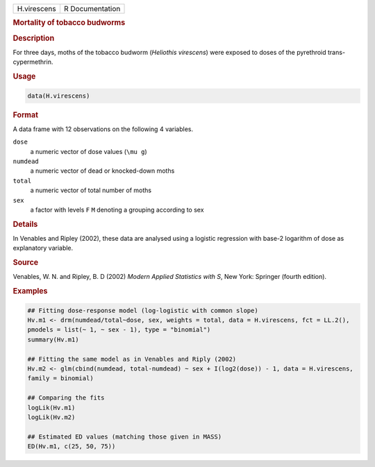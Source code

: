 .. container::

   =========== ===============
   H.virescens R Documentation
   =========== ===============

   .. rubric:: Mortality of tobacco budworms
      :name: H.virescens

   .. rubric:: Description
      :name: description

   For three days, moths of the tobacco budworm (*Heliothis virescens*)
   were exposed to doses of the pyrethroid trans-cypermethrin.

   .. rubric:: Usage
      :name: usage

   .. code:: R

      data(H.virescens)

   .. rubric:: Format
      :name: format

   A data frame with 12 observations on the following 4 variables.

   ``dose``
      a numeric vector of dose values (``\mu g``)

   ``numdead``
      a numeric vector of dead or knocked-down moths

   ``total``
      a numeric vector of total number of moths

   ``sex``
      a factor with levels ``F`` ``M`` denoting a grouping according to
      sex

   .. rubric:: Details
      :name: details

   In Venables and Ripley (2002), these data are analysed using a
   logistic regression with base-2 logarithm of dose as explanatory
   variable.

   .. rubric:: Source
      :name: source

   Venables, W. N. and Ripley, B. D (2002) *Modern Applied Statistics
   with S*, New York: Springer (fourth edition).

   .. rubric:: Examples
      :name: examples

   .. code:: R

      ## Fitting dose-response model (log-logistic with common slope)
      Hv.m1 <- drm(numdead/total~dose, sex, weights = total, data = H.virescens, fct = LL.2(), 
      pmodels = list(~ 1, ~ sex - 1), type = "binomial")
      summary(Hv.m1)

      ## Fitting the same model as in Venables and Riply (2002)
      Hv.m2 <- glm(cbind(numdead, total-numdead) ~ sex + I(log2(dose)) - 1, data = H.virescens, 
      family = binomial)

      ## Comparing the fits
      logLik(Hv.m1)
      logLik(Hv.m2)

      ## Estimated ED values (matching those given in MASS)
      ED(Hv.m1, c(25, 50, 75))
